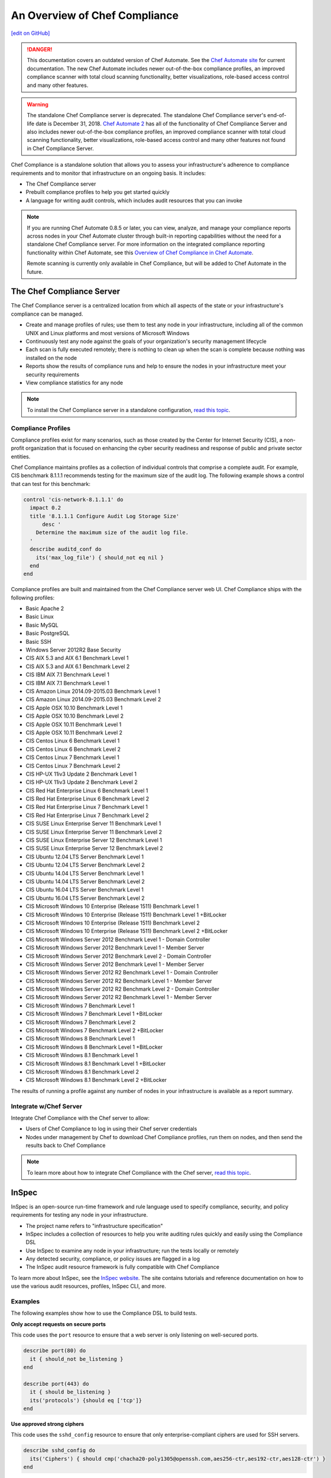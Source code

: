 =====================================================
An Overview of Chef Compliance
=====================================================
`[edit on GitHub] <https://github.com/chef/chef-web-docs/blob/master/chef_master/source/compliance.rst>`__

.. tag chef_automate_mark

.. image:: ../../images/chef_automate_full.png
   :width: 40px
   :height: 17px

.. danger:: This documentation covers an outdated version of Chef Automate. See the `Chef Automate site <https://automate.chef.io/docs/quickstart/>`__ for current documentation. The new Chef Automate includes newer out-of-the-box compliance profiles, an improved compliance scanner with total cloud scanning functionality, better visualizations, role-based access control and many other features.

.. end_tag

.. tag EOL_compliance_server

.. warning:: The standalone Chef Compliance server is deprecated. The standalone Chef Compliance server's end-of-life date is December 31, 2018. `Chef Automate 2 <https://www.automate.chef.io/>`__ has all of the functionality of Chef Compliance Server and also includes newer out-of-the-box compliance profiles, an improved compliance scanner with total cloud scanning functionality, better visualizations, role-based access control and many other features not found in Chef Compliance Server. 

.. end_tag

Chef Compliance is a standalone solution that allows you to assess your infrastructure's adherence to compliance requirements and to monitor that infrastructure on an ongoing basis. It includes:

* The Chef Compliance server
* Prebuilt compliance profiles to help you get started quickly
* A language for writing audit controls, which includes audit resources that you can invoke

.. note:: If you are running Chef Automate 0.8.5 or later, you can view, analyze, and manage your compliance reports across nodes in your Chef Automate cluster through built-in reporting capabilities without the need for a standalone Chef Compliance server. For more information on the integrated compliance reporting functionality within Chef Automate, see this `Overview of Chef Compliance in Chef Automate </chef_automate_compliance.html>`_. 

   Remote scanning is currently only available in Chef Compliance, but will be added to Chef Automate in the future. 

The Chef Compliance Server
=====================================================
The Chef Compliance server is a centralized location from which all aspects of the state or your infrastructure's compliance can be managed.

* Create and manage profiles of rules; use them to test any node in your infrastructure, including all of the common UNIX and Linux platforms and most versions of Microsoft Windows
* Continuously test any node against the goals of your organization's security management lifecycle
* Each scan is fully executed remotely; there is nothing to clean up when the scan is complete because nothing was installed on the node
* Reports show the results of compliance runs and help to ensure the nodes in your infrastructure meet your security requirements
* View compliance statistics for any node

.. image:: ../../images/compliance_components.svg
   :width: 600px
   :align: center

.. note:: To install the Chef Compliance server in a standalone configuration, `read this topic </install_chef_compliance.html>`__.

Compliance Profiles
-----------------------------------------------------
Compliance profiles exist for many scenarios, such as those created by the Center for Internet Security (CIS), a non-profit organization that is focused on enhancing the cyber security readiness and response of public and private sector entities.

Chef Compliance maintains profiles as a collection of individual controls that comprise a complete audit. For example, CIS benchmark 8.1.1.1 recommends testing for the maximum size of the audit log. The following example shows a control that can test for this benchmark:

.. code-block:: ruby

   control 'cis-network-8.1.1.1' do
     impact 0.2
     title '8.1.1.1 Configure Audit Log Storage Size'
	 desc '
       Determine the maximum size of the audit log file.
     '
     describe auditd_conf do
       its('max_log_file') { should_not eq nil }
     end
   end

Compliance profiles are built and maintained from the Chef Compliance server web UI. Chef Compliance ships with the following profiles:

* Basic Apache 2
* Basic Linux
* Basic MySQL
* Basic PostgreSQL
* Basic SSH
* Windows Server 2012R2 Base Security
* CIS AIX 5.3 and AIX 6.1 Benchmark Level 1
* CIS AIX 5.3 and AIX 6.1 Benchmark Level 2
* CIS IBM AIX 7.1 Benchmark Level 1
* CIS IBM AIX 7.1 Benchmark Level 1
* CIS Amazon Linux 2014.09-2015.03 Benchmark Level 1
* CIS Amazon Linux 2014.09-2015.03 Benchmark Level 2
* CIS Apple OSX 10.10 Benchmark Level 1
* CIS Apple OSX 10.10 Benchmark Level 2
* CIS Apple OSX 10.11 Benchmark Level 1
* CIS Apple OSX 10.11 Benchmark Level 2
* CIS Centos Linux 6 Benchmark Level 1
* CIS Centos Linux 6 Benchmark Level 2
* CIS Centos Linux 7 Benchmark Level 1
* CIS Centos Linux 7 Benchmark Level 2
* CIS HP-UX 11iv3 Update 2 Benchmark Level 1
* CIS HP-UX 11iv3 Update 2 Benchmark Level 2
* CIS Red Hat Enterprise Linux 6 Benchmark Level 1
* CIS Red Hat Enterprise Linux 6 Benchmark Level 2
* CIS Red Hat Enterprise Linux 7 Benchmark Level 1
* CIS Red Hat Enterprise Linux 7 Benchmark Level 2
* CIS SUSE Linux Enterprise Server 11 Benchmark Level 1
* CIS SUSE Linux Enterprise Server 11 Benchmark Level 2
* CIS SUSE Linux Enterprise Server 12 Benchmark Level 1
* CIS SUSE Linux Enterprise Server 12 Benchmark Level 2
* CIS Ubuntu 12.04 LTS Server Benchmark Level 1
* CIS Ubuntu 12.04 LTS Server Benchmark Level 2
* CIS Ubuntu 14.04 LTS Server Benchmark Level 1
* CIS Ubuntu 14.04 LTS Server Benchmark Level 2
* CIS Ubuntu 16.04 LTS Server Benchmark Level 1
* CIS Ubuntu 16.04 LTS Server Benchmark Level 2
* CIS Microsoft Windows 10 Enterprise (Release 1511) Benchmark Level 1
* CIS Microsoft Windows 10 Enterprise (Release 1511) Benchmark Level 1 +BitLocker
* CIS Microsoft Windows 10 Enterprise (Release 1511) Benchmark Level 2
* CIS Microsoft Windows 10 Enterprise (Release 1511) Benchmark Level 2 +BitLocker
* CIS Microsoft Windows Server 2012 Benchmark Level 1 - Domain Controller
* CIS Microsoft Windows Server 2012 Benchmark Level 1 - Member Server
* CIS Microsoft Windows Server 2012 Benchmark Level 2 - Domain Controller
* CIS Microsoft Windows Server 2012 Benchmark Level 1 - Member Server
* CIS Microsoft Windows Server 2012 R2 Benchmark Level 1 - Domain Controller
* CIS Microsoft Windows Server 2012 R2 Benchmark Level 1 - Member Server
* CIS Microsoft Windows Server 2012 R2 Benchmark Level 2 - Domain Controller
* CIS Microsoft Windows Server 2012 R2 Benchmark Level 1 - Member Server
* CIS Microsoft Windows 7 Benchmark Level 1
* CIS Microsoft Windows 7 Benchmark Level 1 +BitLocker
* CIS Microsoft Windows 7 Benchmark Level 2
* CIS Microsoft Windows 7 Benchmark Level 2 +BitLocker
* CIS Microsoft Windows 8 Benchmark Level 1
* CIS Microsoft Windows 8 Benchmark Level 1 +BitLocker
* CIS Microsoft Windows 8.1 Benchmark Level 1
* CIS Microsoft Windows 8.1 Benchmark Level 1 +BitLocker
* CIS Microsoft Windows 8.1 Benchmark Level 2
* CIS Microsoft Windows 8.1 Benchmark Level 2 +BitLocker

The results of running a profile against any number of nodes in your infrastructure is available as a report summary.

.. image:: ../../images/compliance_report.png
   :width: 600px
   :align: center

Integrate w/Chef Server
-----------------------------------------------------
.. tag compliance_integrate_chef_server

Integrate Chef Compliance with the Chef server to allow:

* Users of Chef Compliance to log in using their Chef server credentials
* Nodes under management by Chef to download Chef Compliance profiles, run them on nodes, and then send the results back to Chef Compliance

.. end_tag

.. note:: To learn more about how to integrate Chef Compliance with the Chef server, `read this topic </integrate_compliance_chef_server.html>`__.

InSpec
=====================================================
.. tag inspec_summary

InSpec is an open-source run-time framework and rule language used to specify compliance, security, and policy requirements for testing any node in your infrastructure.

* The project name refers to "infrastructure specification"
* InSpec includes a collection of resources to help you write auditing rules quickly and easily using the Compliance DSL
* Use InSpec to examine any node in your infrastructure; run the tests locally or remotely
* Any detected security, compliance, or policy issues are flagged in a log
* The InSpec audit resource framework is fully compatible with Chef Compliance

To learn more about InSpec, see the `InSpec website <https://inspec.io/>`__. The site contains tutorials and reference documentation on how to use the various audit resources, profiles, InSpec CLI, and more.

.. end_tag

Examples
-----------------------------------------------------
The following examples show how to use the Compliance DSL to build tests.

**Only accept requests on secure ports**

This code uses the ``port`` resource to ensure that a web server is only listening on well-secured ports.

.. To only accept requests on secure ports:

.. code-block:: ruby

   describe port(80) do
     it { should_not be_listening }
   end

   describe port(443) do
     it { should be_listening }
     its('protocols') {should eq ['tcp']}
   end

**Use approved strong ciphers**

This code uses the ``sshd_config`` resource to ensure that only enterprise-compliant ciphers are used for SSH servers.

.. To use approved strong ciphers:

.. code-block:: ruby

   describe sshd_config do
     its('Ciphers') { should cmp('chacha20-poly1305@openssh.com,aes256-ctr,aes192-ctr,aes128-ctr') }
   end

**Test a kitchen.yml file driver**

This code uses the ``yaml`` resource to ensure that the Kitchen driver is Vagrant.

.. To test a kitchen.yml file driver:

.. code-block:: ruby

   describe yaml('.kitchen.yaml') do
     its('driver.name') { should eq('vagrant') }
   end

More information
-----------------------------------------------------
This is a list of great videos and materials, that provide more information on Chef Compliance:

* Chef Compliance workshop led by Nathen Harvey: https://speakerdeck.com/nathenharvey/chef-compliance-workshop
* Webinar on Chef Compliance and Security at Velocity: https://www.brighttalk.com/webcast/11349/180023/chef-compliance-security-at-velocity
